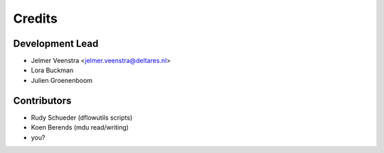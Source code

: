 =======
Credits
=======

Development Lead
----------------

* Jelmer Veenstra <jelmer.veenstra@deltares.nl>
* Lora Buckman
* Julien Groenenboom

Contributors
------------

* Rudy Schueder (dflowutils scripts)
* Koen Berends (mdu read/writing)
* you?